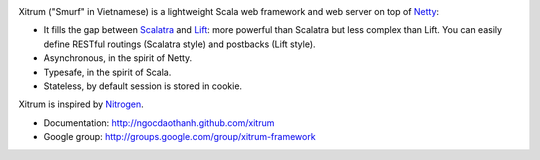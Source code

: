 .. image:: http://www.bdoubliees.com/journalspirou/sfigures6/schtroumpfs/s3.jpg

Xitrum ("Smurf" in Vietnamese) is a lightweight Scala web framework and web
server on top of `Netty <http://www.jboss.org/netty>`_:

* It fills the gap between `Scalatra <https://github.com/scalatra/scalatra>`_
  and `Lift <http://liftweb.net/>`_: more powerful than Scalatra but less complex than Lift.
  You can easily define RESTful routings (Scalatra style) and postbacks (Lift style).
* Asynchronous, in the spirit of Netty.
* Typesafe, in the spirit of Scala.
* Stateless, by default session is stored in cookie.

Xitrum is inspired by `Nitrogen <http://nitrogenproject.com/>`_.

* Documentation: http://ngocdaothanh.github.com/xitrum
* Google group: http://groups.google.com/group/xitrum-framework
